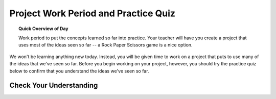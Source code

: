 .. qnum::
   :prefix: scratch-project
   :start: 1


Project Work Period and Practice Quiz
======================================

.. topic:: Quick Overview of Day

    Work period to put the concepts learned so far into practice. Your teacher will have you create a project that uses most of the ideas seen so far -- a Rock Paper Scissors game is a nice option.

.. reveal:: curriculum_addressed_scratch_projects
    :showtitle: Curriculum Outcomes Addressed In This Section

    - **CS20-CP1** Apply various problem-solving strategies to solve programming problems throughout Computer Science 20.
    - **CS20-FP1** Utilize different data types, including integer, floating point, Boolean and string, to solve programming problems.
    - **CS20-FP2** Investigate how control structures affect program flow.



We won't be learning anything new today. Instead, you will be given time to work on a project that puts to use many of the ideas that we've seen so far. Before you begin working on your project, however, you should try the practice quiz below to confirm that you understand the ideas we've seen so far.

Check Your Understanding
-------------------------

.. mchoice:: scratch_practice_quiz_1
    :answer_a: The current sprite would say "Hi" for 1 second, then say "there" for 1 second, then say "everyone" for 1 second.
    :answer_b: The current sprite would say "Hi" for 1 second, then say "everyone" for 1 second, then say "there" for 1 second.
    :answer_c: The current sprite would say "Hi" for 1 second, then say "there" for 1 second.
    :correct: b
    :feedback_a: No. Be sure to look very carefully at the names of the broadcasts!
    :feedback_b: Yes! The order is controlled by the names of the broadcasts, not which is higher or lower in your script.
    :feedback_c: No. Be sure to look very carefully at the names of the broadcasts!

    What would happen when you click the green flag, given the code below?

    .. image:: images/scratch_practice_quiz_1.png


.. mchoice:: scratch_practice_quiz_2
    :answer_a: The current sprite would say "Hi" for 1 second, then say "there" for 1 second, then say "everyone" for 1 second.
    :answer_b: The current sprite would say "Hi" for 1 second, then say "everyone" for 1 second, then say "there" for 1 second.
    :answer_c: The current sprite would say "Hi" for 1 second, then say "everyone" forever.
    :correct: c
    :feedback_a: No. Be sure to look very carefully at the names of the broadcasts!
    :feedback_b: No. Be sure to look very carefully at the names of the broadcasts!
    :feedback_c: Yes! Since the 'when I receive alpha' block of code calls itself, it will never stop repeating.

    What would happen when you click the green flag, given the code below?

    .. image:: images/scratch_practice_quiz_2.png


.. fillintheblank:: scratch_practice_quiz_3

    Given the code below, how far would the current sprite move when you click the green flag?

    .. image:: images/scratch_practice_quiz_3.png

    - :50: Yes! Since we repeat the 'move 10 steps' block 5 times, it is the equivalent of executing the move 10 steps block 5 times.
      :5: No. Although there is a repeat 5 block, for each repetition the sprite will move 10 steps.
      :10: No. Since we repeat the 'move 10 steps' block 5 times, it is the equivalent of executing the move 10 steps block 5 times.
      :.*: Try again!


.. fillintheblank:: scratch_practice_quiz_4

    Given the code below, how many times will you hear the meow sound when you click the green flag?

    .. image:: images/scratch_practice_quiz_4.png

    - :3: Yes! Since the execution of the script will only pause until the sound is completed for the 'until done' blocks, you will only hear the two 'until done' blocks and the final play sound block.
      :6: No. Since the execution of the script will only pause until the sound is completed for the 'until done' blocks, you will only hear the two 'until done' blocks and the final play sound block.
      :2: No. Since the execution of the script will only pause until the sound is completed for the 'until done' blocks, you will only hear the two 'until done' blocks and the final play sound block.
      :.*: Try again!



.. fillintheblank:: scratch_practice_quiz_5

    Given the code below, how far will the current sprite move when you click the green flag?

    .. image:: images/scratch_practice_quiz_5.png

    - :60: Yes! Since the 'move 10 steps' is inside a nested loop, there will be 2 times that it is repeated 3 times. You can think of this as multiplying the nested loop values.
      :30: No. Since the 'move 10 steps' is inside a nested loop, there will be 2 times that it is repeated 3 times. You can think of this as multiplying the nested loop values.
      :5: No. Since the 'move 10 steps' is inside a nested loop, there will be 2 times that it is repeated 3 times. You can think of this as multiplying the nested loop values.
      :.*: Try again! Since the 'move 10 steps' is inside a nested loop, there will be 2 times that it is repeated 3 times.



.. fillintheblank:: scratch_practice_quiz_6

    Given the code below, what would be the value of x after the following code is executed?

    .. image:: images/scratch_practice_quiz_6.png

    - :20: Yes! Since the 'set x to x + 3' is outside the if/else block, it will occur regardless of whether 'x' is less than or 10.
      :17: No. Since the 'set x to x + 3' is outside the if/else block, it will occur regardless of whether 'x' is less than or 10.
      :.*: Try again! Since the 'set x to x + 3' is outside the if/else block, it will occur regardless of whether 'x' is less than or 10.



.. fillintheblank:: scratch_practice_quiz_7

    Given the code below, how many iterations would occur when the following code is executed?

    .. image:: images/scratch_practice_quiz_6.png

    - :3: Yes! Since the 'set x to x + 3' is outside the if/else block, it will occur regardless of whether 'x' is less than or 10.
      :5: No. Since the 'set x to x + 3' is outside the if/else block, it will occur regardless of whether 'x' is less than or 10.
      :.*: Try again! Since the 'set x to x + 3' is outside the if/else block, it will occur regardless of whether 'x' is less than or 10.


.. fillintheblank:: scratch_practice_quiz_8

    Given the code below, what would be the value of the "My Number" variable after this code has executed?

    .. image:: images/set_change_test_yourself1.png

    - :99: Yes! Remember that "change" simply adds some amount to the current value of the variable.
      :.*: Try again! Remember that "change" simply adds some amount to the current value of the variable.

.. fillintheblank:: scratch_practice_quiz_9

    Given the code below, what would be the value of the "My Number" variable after this code has executed?

    .. image:: images/set_change_test_yourself2.png

    - :50: Yes! Remember that "set" makes the current value of the variable into a specific value, regardless of what it was previously.
      :.*: Try again! Remember that "set" makes the current value of the variable into a specific value, regardless of what it was previously.

.. fillintheblank:: scratch_practice_quiz_10

    Given the code below, what would be the value of the "My Number" variable after this code has executed?

    .. image:: images/set_change_test_yourself3.png

    - :30: Yes! Remember that "set" makes the current value of the variable into a specific value, regardless of what it was previously.
      :.*: Try again! Remember that "set" makes the current value of the variable into a specific value, regardless of what it was previously.

.. fillintheblank:: scratch_practice_quiz_11

    Given the code below, what would be the value of the "My Number" variable after this code has executed?

    .. image:: images/set_change_test_yourself4.png

    - :96: Yes! Remember that if you use a variable within a new set/change statement, the variable contains it's previous value (in this case, 88).
      :.*: Try again! Remember that if you use a variable within a new set/change statement, the variable contains it's previous value (in this case, 88).

.. fillintheblank:: scratch_practice_quiz_12

    Given the code below, what would be the value of the "My Number" variable after this code has executed?

    .. image:: images/set_change_test_yourself5.png

    - :12: Yes! Remember that only one branch of an if/else block can occur, but statements outside the if/else will execute no matter what.
      :.*: Try again! Remember that only one branch of an if/else block can occur, but statements outside the if/else will execute no matter what.
